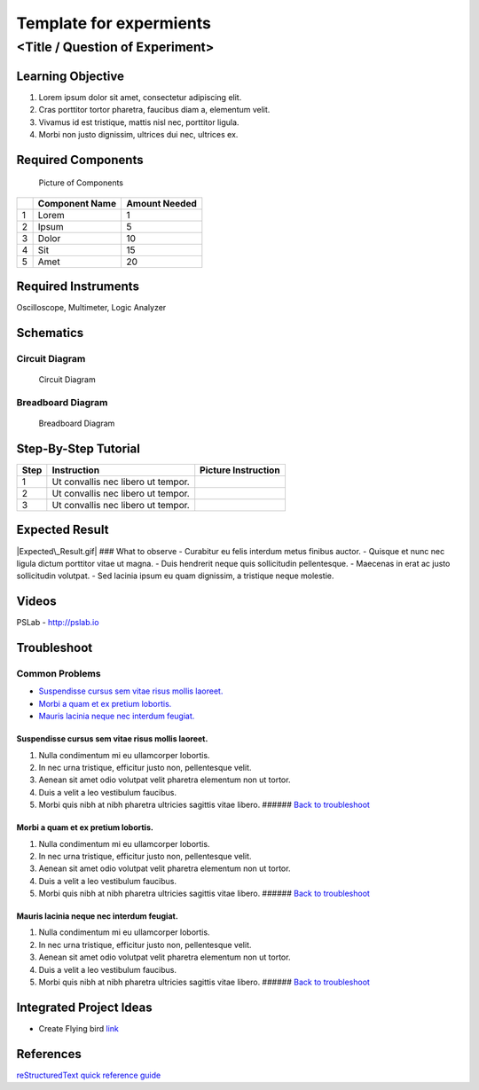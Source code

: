 ************************
Template for expermients
************************


<Title / Question of Experiment>
================================

Learning Objective
------------------

1. Lorem ipsum dolor sit amet, consectetur adipiscing elit.
2. Cras porttitor tortor pharetra, faucibus diam a, elementum velit.
3. Vivamus id est tristique, mattis nisl nec, porttitor ligula.
4. Morbi non justo dignissim, ultrices dui nec, ultrices ex.

Required Components
-------------------

.. figure:: http://via.placeholder.com/512?text=Picture%20Of%20Components
   :alt: Picture of Components

   Picture of Components
+-----+------------------+-----------------+
|     | Component Name   | Amount Needed   |
+=====+==================+=================+
| 1   | Lorem            | 1               |
+-----+------------------+-----------------+
| 2   | Ipsum            | 5               |
+-----+------------------+-----------------+
| 3   | Dolor            | 10              |
+-----+------------------+-----------------+
| 4   | Sit              | 15              |
+-----+------------------+-----------------+
| 5   | Amet             | 20              |
+-----+------------------+-----------------+

Required Instruments
--------------------

Oscilloscope, Multimeter, Logic Analyzer

Schematics
----------

Circuit Diagram
~~~~~~~~~~~~~~~

.. figure:: http://via.placeholder.com/1024x512?text=Circuit+Diagram
   :alt: Circuit Diagram

   Circuit Diagram
Breadboard Diagram
~~~~~~~~~~~~~~~~~~

.. figure:: http://via.placeholder.com/1024x512?text=Breadboard+Diagram
   :alt: Breadboard Diagram

   Breadboard Diagram
Step-By-Step Tutorial
---------------------

+--------+--------------------------------------+-----------------------+
| Step   | Instruction                          | Picture Instruction   |
+========+======================================+=======================+
| 1      | Ut convallis nec libero ut tempor.   | |Step X|              |
+--------+--------------------------------------+-----------------------+
| 2      | Ut convallis nec libero ut tempor.   | |Step X|              |
+--------+--------------------------------------+-----------------------+
| 3      | Ut convallis nec libero ut tempor.   | |Step X|              |
+--------+--------------------------------------+-----------------------+

Expected Result
---------------

|Expected\_Result.gif| ### What to observe - Curabitur eu felis interdum
metus finibus auctor. - Quisque et nunc nec ligula dictum porttitor
vitae ut magna. - Duis hendrerit neque quis sollicitudin pellentesque. -
Maecenas in erat ac justo sollicitudin volutpat. - Sed lacinia ipsum eu
quam dignissim, a tristique neque molestie.

Videos
------

PSLab - http://pslab.io

Troubleshoot
------------

.. raw:: html

   <div id="troubleshoot">

Common Problems
~~~~~~~~~~~~~~~

-  `Suspendisse cursus sem vitae risus mollis
   laoreet. <#troubleshoot_1>`__
-  `Morbi a quam et ex pretium lobortis. <#troubleshoot_2>`__
-  `Mauris lacinia neque nec interdum feugiat. <#troubleshoot_3>`__

.. raw:: html

   </div>

.. raw:: html

   <div id="troubleshoot_1">

Suspendisse cursus sem vitae risus mollis laoreet.
^^^^^^^^^^^^^^^^^^^^^^^^^^^^^^^^^^^^^^^^^^^^^^^^^^

1. Nulla condimentum mi eu ullamcorper lobortis.
2. In nec urna tristique, efficitur justo non, pellentesque velit.
3. Aenean sit amet odio volutpat velit pharetra elementum non ut tortor.
4. Duis a velit a leo vestibulum faucibus.
5. Morbi quis nibh at nibh pharetra ultricies sagittis vitae libero.
   ###### `Back to troubleshoot <#troubleshoot>`__

.. raw:: html

   </div>

.. raw:: html

   <div id="troubleshoot_2">

Morbi a quam et ex pretium lobortis.
^^^^^^^^^^^^^^^^^^^^^^^^^^^^^^^^^^^^

1. Nulla condimentum mi eu ullamcorper lobortis.
2. In nec urna tristique, efficitur justo non, pellentesque velit.
3. Aenean sit amet odio volutpat velit pharetra elementum non ut tortor.
4. Duis a velit a leo vestibulum faucibus.
5. Morbi quis nibh at nibh pharetra ultricies sagittis vitae libero.
   ###### `Back to troubleshoot <#troubleshoot>`__

.. raw:: html

   </div>

.. raw:: html

   <div id="troubleshoot_3">

Mauris lacinia neque nec interdum feugiat.
^^^^^^^^^^^^^^^^^^^^^^^^^^^^^^^^^^^^^^^^^^

1. Nulla condimentum mi eu ullamcorper lobortis.
2. In nec urna tristique, efficitur justo non, pellentesque velit.
3. Aenean sit amet odio volutpat velit pharetra elementum non ut tortor.
4. Duis a velit a leo vestibulum faucibus.
5. Morbi quis nibh at nibh pharetra ultricies sagittis vitae libero.
   ###### `Back to troubleshoot <#troubleshoot>`__

.. raw:: html

   </div>

Integrated Project Ideas
------------------------

-  Create Flying bird `link <www.google.com>`__

References
----------

`reStructuredText quick reference guide <http://docutils.sourceforge.net/docs/user/rst/quickref.html>`__


.. |Step X| image:: http://via.placeholder.com/256?text=Step+1
.. |Step X| image:: http://via.placeholder.com/256?text=Step+2
.. |Step X| image:: http://via.placeholder.com/256?text=Step+3
.. |Step X| image:: http://via.placeholder.com/256?text=Step+1
.. |Step X| image:: http://via.placeholder.com/256?text=Step+2
.. |Step X| image:: http://via.placeholder.com/256?text=Step+3
.. |Expected\_Result.gif| image:: http://via.placeholder.com/1024x512?text=Expected_Result.gif
